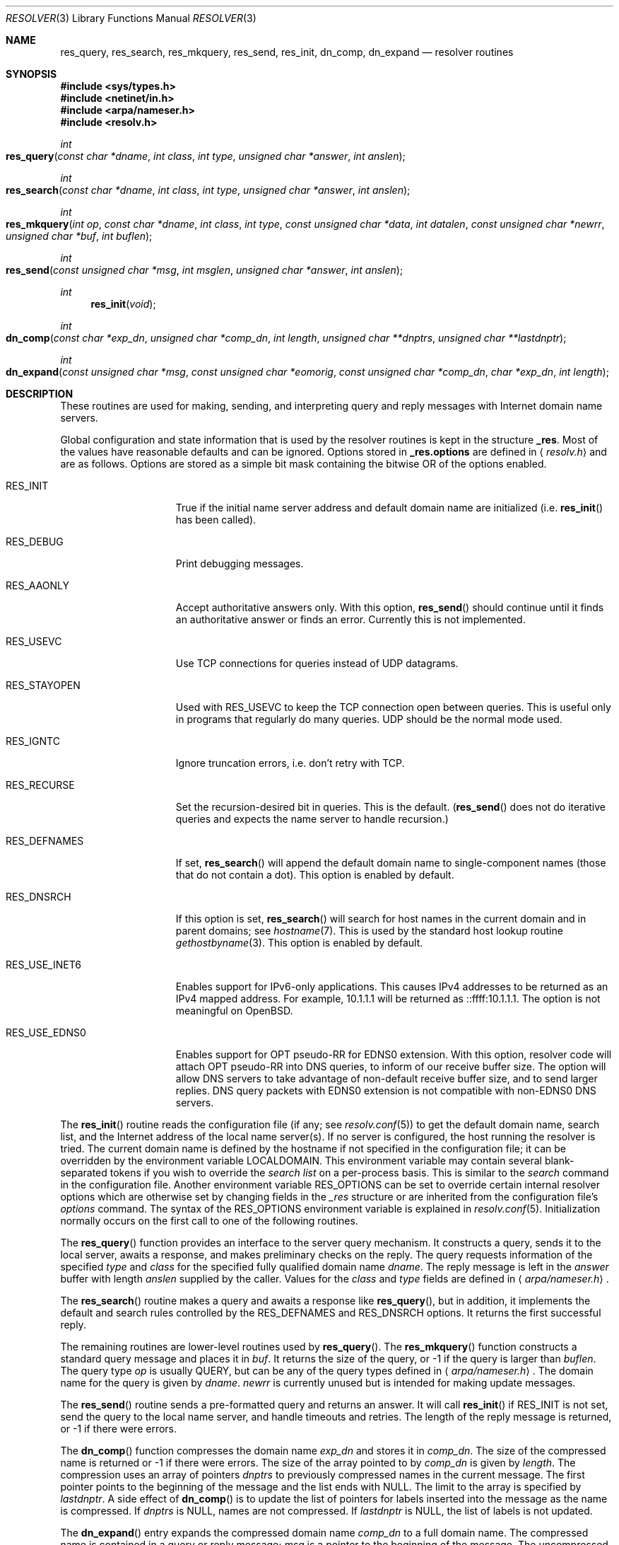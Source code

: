 .\"	$OpenBSD: resolver.3,v 1.24 2012/11/19 16:33:48 jmc Exp $
.\"
.\" Copyright (c) 1985, 1991, 1993
.\"	The Regents of the University of California.  All rights reserved.
.\"
.\" Redistribution and use in source and binary forms, with or without
.\" modification, are permitted provided that the following conditions
.\" are met:
.\" 1. Redistributions of source code must retain the above copyright
.\"    notice, this list of conditions and the following disclaimer.
.\" 2. Redistributions in binary form must reproduce the above copyright
.\"    notice, this list of conditions and the following disclaimer in the
.\"    documentation and/or other materials provided with the distribution.
.\" 3. Neither the name of the University nor the names of its contributors
.\"    may be used to endorse or promote products derived from this software
.\"    without specific prior written permission.
.\"
.\" THIS SOFTWARE IS PROVIDED BY THE REGENTS AND CONTRIBUTORS ``AS IS'' AND
.\" ANY EXPRESS OR IMPLIED WARRANTIES, INCLUDING, BUT NOT LIMITED TO, THE
.\" IMPLIED WARRANTIES OF MERCHANTABILITY AND FITNESS FOR A PARTICULAR PURPOSE
.\" ARE DISCLAIMED.  IN NO EVENT SHALL THE REGENTS OR CONTRIBUTORS BE LIABLE
.\" FOR ANY DIRECT, INDIRECT, INCIDENTAL, SPECIAL, EXEMPLARY, OR CONSEQUENTIAL
.\" DAMAGES (INCLUDING, BUT NOT LIMITED TO, PROCUREMENT OF SUBSTITUTE GOODS
.\" OR SERVICES; LOSS OF USE, DATA, OR PROFITS; OR BUSINESS INTERRUPTION)
.\" HOWEVER CAUSED AND ON ANY THEORY OF LIABILITY, WHETHER IN CONTRACT, STRICT
.\" LIABILITY, OR TORT (INCLUDING NEGLIGENCE OR OTHERWISE) ARISING IN ANY WAY
.\" OUT OF THE USE OF THIS SOFTWARE, EVEN IF ADVISED OF THE POSSIBILITY OF
.\" SUCH DAMAGE.
.\"
.Dd $Mdocdate: November 19 2012 $
.Dt RESOLVER 3
.Os
.Sh NAME
.Nm res_query ,
.Nm res_search ,
.Nm res_mkquery ,
.Nm res_send ,
.Nm res_init ,
.Nm dn_comp ,
.Nm dn_expand
.Nd resolver routines
.Sh SYNOPSIS
.Fd #include <sys/types.h>
.Fd #include <netinet/in.h>
.Fd #include <arpa/nameser.h>
.Fd #include <resolv.h>
.Ft int
.Fo res_query
.Fa "const char *dname"
.Fa "int class"
.Fa "int type"
.Fa "unsigned char *answer"
.Fa "int anslen"
.Fc
.Ft int
.Fo res_search
.Fa "const char *dname"
.Fa "int class"
.Fa "int type"
.Fa "unsigned char *answer"
.Fa "int anslen"
.Fc
.Ft int
.Fo res_mkquery
.Fa "int op"
.Fa "const char *dname"
.Fa "int class"
.Fa "int type"
.Fa "const unsigned char *data"
.Fa "int datalen"
.Fa "const unsigned char *newrr"
.Fa "unsigned char *buf"
.Fa "int buflen"
.Fc
.Ft int
.Fo res_send
.Fa "const unsigned char *msg"
.Fa "int msglen"
.Fa "unsigned char *answer"
.Fa "int anslen"
.Fc
.Ft int
.Fn res_init "void"
.Ft int
.Fo dn_comp
.Fa "const char *exp_dn"
.Fa "unsigned char *comp_dn"
.Fa "int length"
.Fa "unsigned char **dnptrs"
.Fa "unsigned char **lastdnptr"
.Fc
.Ft int
.Fo dn_expand
.Fa "const unsigned char *msg"
.Fa "const unsigned char *eomorig"
.Fa "const unsigned char *comp_dn"
.Fa "char *exp_dn"
.Fa "int length"
.Fc
.Sh DESCRIPTION
These routines are used for making, sending, and interpreting
query and reply messages with Internet domain name servers.
.Pp
Global configuration and state information that is used by the
resolver routines is kept in the structure
.Li _res .
Most of the values have reasonable defaults and can be ignored.
Options stored in
.Li _res.options
are defined in
.Aq Pa resolv.h
and are as follows.
Options are stored as a simple bit mask containing the bitwise OR
of the options enabled.
.Bl -tag -width RES_USE_INET6
.It Dv RES_INIT
True if the initial name server address and default domain name are
initialized (i.e.\&
.Fn res_init
has been called).
.It Dv RES_DEBUG
Print debugging messages.
.It Dv RES_AAONLY
Accept authoritative answers only.
With this option,
.Fn res_send
should continue until it finds an authoritative answer or finds an error.
Currently this is not implemented.
.It Dv RES_USEVC
Use TCP connections for queries instead of UDP datagrams.
.It Dv RES_STAYOPEN
Used with
.Dv RES_USEVC
to keep the TCP connection open between queries.
This is useful only in programs that regularly do many queries.
UDP should be the normal mode used.
.It Dv RES_IGNTC
Ignore truncation errors, i.e. don't retry with TCP.
.It Dv RES_RECURSE
Set the recursion-desired bit in queries.
This is the default.
.Pf ( Fn res_send
does not do iterative queries and expects the name server
to handle recursion.)
.It Dv RES_DEFNAMES
If set,
.Fn res_search
will append the default domain name to single-component names
(those that do not contain a dot).
This option is enabled by default.
.It Dv RES_DNSRCH
If this option is set,
.Fn res_search
will search for host names in the current domain and in parent domains; see
.Xr hostname 7 .
This is used by the standard host lookup routine
.Xr gethostbyname 3 .
This option is enabled by default.
.It Dv RES_USE_INET6
Enables support for IPv6-only applications.
This causes IPv4 addresses to be returned as an IPv4 mapped address.
For example, 10.1.1.1 will be returned as ::ffff:10.1.1.1.
The option is not meaningful on
.Ox .
.It Dv RES_USE_EDNS0
Enables support for OPT pseudo-RR for EDNS0 extension.
With this option, resolver code will attach OPT pseudo-RR into DNS queries,
to inform of our receive buffer size.
The option will allow DNS servers to take advantage of non-default receive
buffer size, and to send larger replies.
DNS query packets with EDNS0 extension is not compatible with
non-EDNS0 DNS servers.
.El
.Pp
The
.Fn res_init
routine reads the configuration file (if any; see
.Xr resolv.conf 5 )
to get the default domain name, search list, and the Internet address
of the local name server(s).
If no server is configured, the host running
the resolver is tried.
The current domain name is defined by the hostname
if not specified in the configuration file;
it can be overridden by the environment variable
.Ev LOCALDOMAIN .
This environment variable may contain several blank-separated
tokens if you wish to override the
.Fa search list
on a per-process basis.
This is similar to the
.Fa search
command in the configuration file.
Another environment variable
.Ev RES_OPTIONS
can be set to override certain internal resolver options which
are otherwise set by changing fields in the
.Fa _res
structure or are inherited from the configuration file's
.Fa options
command.
The syntax of the
.Ev RES_OPTIONS
environment variable is explained in
.Xr resolv.conf 5 .
Initialization normally occurs on the first call
to one of the following routines.
.Pp
The
.Fn res_query
function provides an interface to the server query mechanism.
It constructs a query, sends it to the local server,
awaits a response, and makes preliminary checks on the reply.
The query requests information of the specified
.Fa type
and
.Fa class
for the specified fully qualified domain name
.Fa dname .
The reply message is left in the
.Fa answer
buffer with length
.Fa anslen
supplied by the caller.
Values for the
.Fa class
and
.Fa type
fields
are defined in
.Aq Pa arpa/nameser.h .
.Pp
The
.Fn res_search
routine makes a query and awaits a response like
.Fn res_query ,
but in addition, it implements the default and search rules controlled by the
.Dv RES_DEFNAMES
and
.Dv RES_DNSRCH
options.
It returns the first successful reply.
.Pp
The remaining routines are lower-level routines used by
.Fn res_query .
The
.Fn res_mkquery
function constructs a standard query message and places it in
.Fa buf .
It returns the size of the query, or \-1 if the query is larger than
.Fa buflen .
The query type
.Fa op
is usually
.Dv QUERY ,
but can be any of the query types defined in
.Aq Pa arpa/nameser.h .
The domain name for the query is given by
.Fa dname .
.Fa newrr
is currently unused but is intended for making update messages.
.Pp
The
.Fn res_send
routine sends a pre-formatted query and returns an answer.
It will call
.Fn res_init
if
.Dv RES_INIT
is not set, send the query to the local name server, and
handle timeouts and retries.
The length of the reply message is returned, or \-1 if there were errors.
.Pp
The
.Fn dn_comp
function compresses the domain name
.Fa exp_dn
and stores it in
.Fa comp_dn .
The size of the compressed name is returned or \-1 if there were errors.
The size of the array pointed to by
.Fa comp_dn
is given by
.Fa length .
The compression uses an array of pointers
.Fa dnptrs
to previously compressed names in the current message.
The first pointer points
to the beginning of the message and the list ends with
.Dv NULL .
The limit to the array is specified by
.Fa lastdnptr .
A side effect of
.Fn dn_comp
is to update the list of pointers for labels inserted into the message
as the name is compressed.
If
.Fa dnptrs
is
.Dv NULL ,
names are not compressed.
If
.Fa lastdnptr
is
.Dv NULL ,
the list of labels is not updated.
.Pp
The
.Fn dn_expand
entry expands the compressed domain name
.Fa comp_dn
to a full domain name.
The compressed name is contained in a query or reply message;
.Fa msg
is a pointer to the beginning of the message.
The uncompressed name is placed in the buffer indicated by
.Fa exp_dn
which is of size
.Fa length .
The size of compressed name is returned or \-1 if there was an error.
.Sh FILES
.Bl -tag -width "/etc/resolv.confXX"
.It Pa /etc/resolv.conf
The configuration file.
.El
.Sh SEE ALSO
.Xr gethostbyname 3 ,
.Xr resolv.conf 5 ,
.Xr hostname 7 ,
.Xr named 8
.Rs
.%T Name Server Operations Guide for BIND
.Re
.Sh STANDARDS
.Rs
.%A M. Stahl
.%D November 1987
.%R RFC 1032
.%T Domain Administrators Guide
.Re
.Pp
.Rs
.%A M. Lottor
.%D November 1987
.%R RFC 1033
.%T Domain Administrators Operations Guide
.Re
.Pp
.Rs
.%A P. Mockapetris
.%D November 1987
.%R RFC 1034
.%T Domain Names \(en Concepts and Facilities
.Re
.Pp
.Rs
.%A P. Mockapetris
.%D November 1987
.%R RFC 1035
.%T Domain Names \(en Implementation and Specification
.Re
.Pp
.Rs
.%A J. Klensin
.%D October 2008
.%R RFC 5321
.%T Simple Mail Transfer Protocol
.Re
.Sh HISTORY
The
.Nm
function appeared in
.Bx 4.3 .
